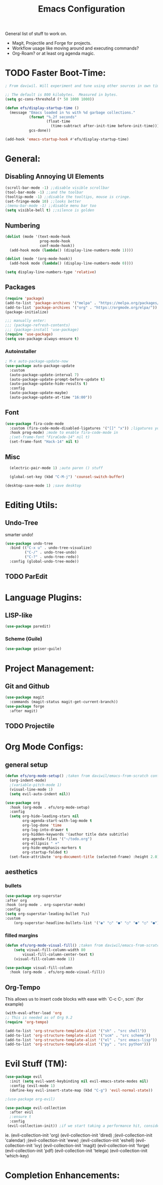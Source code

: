 #+TITLE:Emacs Configuration
#+PROPERTY: header-args:emacs-lisp :tangle ./.emacs.d/init.el :mkdirp yes

General list of stuff to work on.
- Magit, Projectile and Forge for projects.
- Workflow usage like moving around and executing commands?
- Org-Roam? or at least org agenda magic.
* TODO Faster Boot-Time:
#+begin_src emacs-lisp
; From daviwil. Will experiment and tune using other sources in own time later.

;; The default is 800 kilobytes.  Measured in bytes.
(setq gc-cons-threshold (* 50 1000 1000))

(defun efs/display-startup-time ()
  (message "Emacs loaded in %s with %d garbage collections."
           (format "%.2f seconds"
                   (float-time
                     (time-subtract after-init-time before-init-time)))
           gcs-done))

(add-hook 'emacs-startup-hook #'efs/display-startup-time)
#+end_src
* General:
** Disabling Annoying UI Elements
#+begin_src emacs-lisp
  (scroll-bar-mode -1) ;;disable visible scrollbar
  (tool-bar-mode -1) ;;and the toolbar
  (tooltip-mode -1) ;;disable the tooltips, mouse is cringe.
  (set-fringe-mode 10) ;;looks better
  ;(menu-bar-mode -1) ;;disable menu bar too
  (setq visible-bell t) ;;silence is golden
#+end_src
** Numbering
#+begin_src emacs-lisp
  (dolist (mode '(text-mode-hook
                  prog-mode-hook
                  conf-mode-hook))
    (add-hook mode (lambda() (display-line-numbers-mode 1))))

  (dolist (mode '(org-mode-hook))
    (add-hook mode (lambda() (display-line-numbers-mode 0))))

  (setq display-line-numbers-type 'relative)
#+end_src

** Packages
#+begin_src emacs-lisp
  (require 'package)
  (add-to-list 'package-archives '("melpa" . "https://melpa.org/packages/"))
  (add-to-list 'package-archives '("org" . "https://orgmode.org/elpa/"))
  (package-initialize)

  ;;; manually enter:
  ;;; (package-refresh-contents)
  ;;; (package-install 'use-package)
  (require 'use-package)
  (setq use-package-always-ensure t)

#+end_src
*** Autoinstaller
#+begin_src emacs-lisp
; M-x auto-package-update-now 
(use-package auto-package-update
  :custom
  (auto-package-update-interval 7)
  (auto-package-update-prompt-before-update t)
  (auto-package-update-hide-results t)
  :config
  (auto-package-update-maybe)
  (auto-package-update-at-time "16:00"))
#+end_src
** Font
#+begin_src emacs-lisp
(use-package fira-code-mode
  :custom (fira-code-mode-disabled-ligatures '("[]" "x")) ;ligatures you don't want
  :hook prog-mode) ;mode to enable fira-code-mode in
  ;(set-frame-font "FiraCode-14" nil t)
  (set-frame-font "Hack-14" nil t)
#+end_src
** Misc
#+begin_src emacs-lisp
    (electric-pair-mode 1) ;auto paren () stuff

    (global-set-key (kbd "C-M-j") 'counsel-switch-buffer)

  (desktop-save-mode 1) ;save desktop
#+end_src

* Editing Utils:
** Undo-Tree
smarter undo!
#+begin_src emacs-lisp
(use-package undo-tree
  :bind (("C-x u" . undo-tree-visualize)
         ("C-/" . undo-tree-undo)
         ("C-?" . undo-tree-redo))
  :config (global-undo-tree-mode))
#+end_src
** TODO ParEdit
* Language Plugins:
** LISP-like
#+begin_src emacs-lisp
(use-package paredit)
#+end_src
*** Scheme (Guile)
#+begin_src emacs-lisp
(use-package geiser-guile)
#+end_src
* Project Management:
** Git and Github
#+begin_src emacs-lisp
  (use-package magit
    :commands (magit-status magit-get-current-branch))
  (use-package forge
    :after magit)
#+end_src
** TODO Projectile

* Org Mode Configs:
** general setup
#+begin_src emacs-lisp
    (defun efs/org-mode-setup() ;taken from daviwil/emacs-from-scratch configs
      (org-indent-mode)
      ;(variable-pitch-mode 1)
      (visual-line-mode 1)
      (setq evil-auto-indent nil))

    (use-package org
      :hook (org-mode . efs/org-mode-setup)
      :config
      (setq org-hide-leading-stars nil
            org-agenda-start-with-log-mode t
            org-log-done 'time
            org-log-into-drawer t
            org-hidden-keywords '(author title date subtitle)
            org-agenda-files '("~/todo.org")
            org-ellipsis " +"
            org-hide-emphasis-markers t
            org-startup-folded t)
      (set-face-attribute 'org-document-title (selected-frame) :height 2.0))
#+end_src
** aesthetics
*** bullets
#+begin_src emacs-lisp
(use-package org-superstar
:after org
:hook (org-mode . org-superstar-mode)
:config
(setq org-superstar-leading-bullet ?\s)
:custom
    (org-superstar-headline-bullets-list '("◉" "○" "●" "○" "●" "○" "●")))
#+end_src
*** filled margins
  #+begin_src emacs-lisp
  (defun efs/org-mode-visual-fill() ;taken from daviwil/emacs-from-scratch configs
      (setq visual-fill-column-width 80
          visual-fill-column-center-text t)
      (visual-fill-column-mode 1))

  (use-package visual-fill-column
    :hook (org-mode . efs/org-mode-visual-fill))
  #+end_src
** Org-Tempo
This allows us to insert code blocks with ease with `C-c C-, scm` (for example) 
#+begin_src emacs-lisp
  (with-eval-after-load 'org
  ;; This is needed as of Org 9.2
  (require 'org-tempo)

  (add-to-list 'org-structure-template-alist '("sh" . "src shell"))
  (add-to-list 'org-structure-template-alist '("scm" . "src scheme"))
  (add-to-list 'org-structure-template-alist '("el" . "src emacs-lisp"))
  (add-to-list 'org-structure-template-alist '("py" . "src python")))
#+end_src

* Evil Stuff (TM):
#+begin_src emacs-lisp
   (use-package evil
     :init (setq evil-want-keybinding nil evil-emacs-state-modes nil)
     :config (evil-mode 1)
     (define-key evil-insert-state-map (kbd "C-g") 'evil-normal-state))

   ;(use-package org-evil)

   (use-package evil-collection
     :after evil
     ;:ensure t
     :config
    (evil-collection-init)) ;if we start taking a performance hit, consider listing it out...
#+end_src
ie. 
       (evil-collection-init 'org)
       (evil-collection-init 'dired)
       ;(evil-collection-init 'calendar)
       ;(evil-collection-init 'eww)
       ;(evil-collection-init 'eshell)
       (evil-collection-init 'ivy)
       (evil-collection-init 'magit)
       (evil-collection-init 'forge)
       (evil-collection-init 'pdf)
       (evil-collection-init 'telega)
       (evil-collection-init 'which-key)

* Completion Enhancements:
** IVY
#+begin_src emacs-lisp
  (use-package ivy
    ;; :diminish
    :init 
    (setq ivy-use-virtual-buffers t
          ivy-count-format "(%d/%d) ")
    :bind (:map ivy-minibuffer-map
           ("TAB" . ivy-alt-done)
           ("C-l" . ivy-alt-done)
           ("C-j" . ivy-next-line)
           ("C-k" . ivy-previous-line))
    :config (ivy-mode 1)
            (setq ivy-display-style 'fancy
                  ivy-initial-inputs-alist nil
                  ivy-re-builders-alist '((t . ivy--regex-plus))))
                  ;'((swiper . ivy--regex-plus)
                    ;(counsel-descbinds . ivy--regex-plus)
                    ;(counsel-rg . ivy--regex-plus)
                    ;(t . ivy--regex-fuzzy))))
#+end_src
** TODO COUNSEL
#+begin_src emacs-lisp
    (use-package counsel
      :config (counsel-mode 1))
    ;(use-package counsel-projectile
    ;  :config (define-key projectile-mode-map (kbd "C-c p") 'projectile-command-map))
#+end_src
** TODO FLX for FUZZY
I'm not sure whether or not this package is actually needed. For now I'll comment it out.
#+begin_src emacs-lisp
  ;(use-package flx)
#+end_src

* Misc. Utils:
#+begin_src emacs-lisp
    (use-package evil-nerd-commenter
      :bind ("M-;" . evilnc-comment-or-uncomment-lines))

    (use-package command-log-mode) ;so I can see what combos I'm doing
    (global-command-log-mode)
    ;; to activate, use:
    ;; C-c o
#+end_src
** which-key for interactive help/mind jogger
#+begin_src emacs-lisp
    (use-package which-key
      :defer 0
      :diminish which-key-mode
      :config
      (setq which-key-show-early-on-C-h t
            which-key-popup-type 'side-window
            which-key-side-window-location 'right
            which-key-show-prefix 'top
            which-key-side-window-max-width 60
            which-key-max-description-length 40
            which-key-idle-delay 1)
      (which-key-mode))
#+end_src

** pdf tools
#+begin_src emacs-lisp
  (use-package pdf-tools
   ;:pin manual ;; manually update
   :config
   (pdf-tools-install)
   (setq-default pdf-view-display-size 'fit-page) ;open pdfs fit to the page
   (setq pdf-annot-activate-created-annotations t) ;automatically annotate highlights
  )

(add-hook 'pdf-view-mode-hook (lambda() (linum-mode -1)))
#+end_src
** telega is a telegram client for emacs
NB it has td as a dependency which can be annoying to build
#+begin_src emacs-lisp
(use-package telega :commands (telega) :defer t)
#+end_src
* Aesthetics:
#+begin_src emacs-lisp
  (use-package tron-legacy-theme
    :init
    (setq tron-legacy-theme-vivid-cursor t)
    :config
    (load-theme 'tron-legacy t))

  (use-package powerline-evil
    :config (powerline-evil-center-color-theme))

  (use-package eterm-256color
    :hook (term-mode . eterm-256color-mode))
#+end_src

** more vibrant colours for rainbow delimiters
  #+begin_src emacs-lisp
  (use-package rainbow-delimiters
    :hook (prog-mode . rainbow-delimiters-mode)
    :config ;add more vibrant colours
    (set-face-attribute 'rainbow-delimiters-depth-1-face  (selected-frame) :foreground "dark orange")
    (set-face-attribute 'rainbow-delimiters-depth-2-face  (selected-frame) :foreground "deep pink")
    (set-face-attribute 'rainbow-delimiters-depth-3-face  (selected-frame) :foreground "chartreuse")
    (set-face-attribute 'rainbow-delimiters-depth-4-face  (selected-frame) :foreground "deep sky blue")
    (set-face-attribute 'rainbow-delimiters-depth-5-face  (selected-frame) :foreground "yellow")
    (set-face-attribute 'rainbow-delimiters-depth-6-face  (selected-frame) :foreground "orchid")
    (set-face-attribute 'rainbow-delimiters-depth-7-face  (selected-frame) :foreground "spring green")
    (set-face-attribute 'rainbow-delimiters-depth-8-face  (selected-frame) :foreground "sienna1")
    (set-face-attribute 'rainbow-delimiters-unmatched-face  (selected-frame) :foreground "red"))
  #+end_src

* Extra:
#+begin_src emacs-lisp
  (custom-set-variables
   ;; custom-set-variables was added by Custom.
   ;; If you edit it by hand, you could mess it up, so be careful.
   ;; Your init file should contain only one such instance.
   ;; If there is more than one, they won't work right.
   '(global-command-log-mode t)
   '(package-selected-packages
     '(visual-fill-column org-superstar org-superstar-mode org-bullets evil-collection evil-magit magit powerline which-key rainbow-delimiters counsel ivy command-log-mode exwm org-evil evil)))
  (custom-set-faces
   ;; custom-set-faces was added by Custom.
   ;; If you edit it by hand, you could mess it up, so be careful.
   ;; Your init file should contain only one such instance.
   ;; If there is more than one, they won't work right.
)
#+end_src

* Further Runtime Performance:
From Daviwil:
Dial the GC threshold back down so that garbage collection happens more frequently but in less time.

#+begin_src emacs-lisp
;; Make gc pauses faster by decreasing the threshold.
(setq gc-cons-threshold (* 2 1000 1000))
#+end_src
